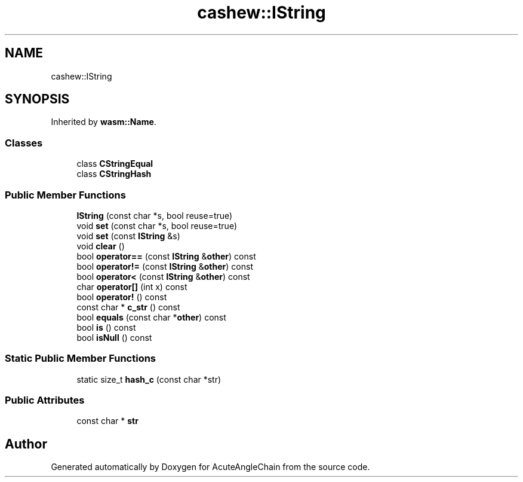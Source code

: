 .TH "cashew::IString" 3 "Sun Jun 3 2018" "AcuteAngleChain" \" -*- nroff -*-
.ad l
.nh
.SH NAME
cashew::IString
.SH SYNOPSIS
.br
.PP
.PP
Inherited by \fBwasm::Name\fP\&.
.SS "Classes"

.in +1c
.ti -1c
.RI "class \fBCStringEqual\fP"
.br
.ti -1c
.RI "class \fBCStringHash\fP"
.br
.in -1c
.SS "Public Member Functions"

.in +1c
.ti -1c
.RI "\fBIString\fP (const char *s, bool reuse=true)"
.br
.ti -1c
.RI "void \fBset\fP (const char *s, bool reuse=true)"
.br
.ti -1c
.RI "void \fBset\fP (const \fBIString\fP &s)"
.br
.ti -1c
.RI "void \fBclear\fP ()"
.br
.ti -1c
.RI "bool \fBoperator==\fP (const \fBIString\fP &\fBother\fP) const"
.br
.ti -1c
.RI "bool \fBoperator!=\fP (const \fBIString\fP &\fBother\fP) const"
.br
.ti -1c
.RI "bool \fBoperator<\fP (const \fBIString\fP &\fBother\fP) const"
.br
.ti -1c
.RI "char \fBoperator[]\fP (int x) const"
.br
.ti -1c
.RI "bool \fBoperator!\fP () const"
.br
.ti -1c
.RI "const char * \fBc_str\fP () const"
.br
.ti -1c
.RI "bool \fBequals\fP (const char *\fBother\fP) const"
.br
.ti -1c
.RI "bool \fBis\fP () const"
.br
.ti -1c
.RI "bool \fBisNull\fP () const"
.br
.in -1c
.SS "Static Public Member Functions"

.in +1c
.ti -1c
.RI "static size_t \fBhash_c\fP (const char *str)"
.br
.in -1c
.SS "Public Attributes"

.in +1c
.ti -1c
.RI "const char * \fBstr\fP"
.br
.in -1c

.SH "Author"
.PP 
Generated automatically by Doxygen for AcuteAngleChain from the source code\&.
